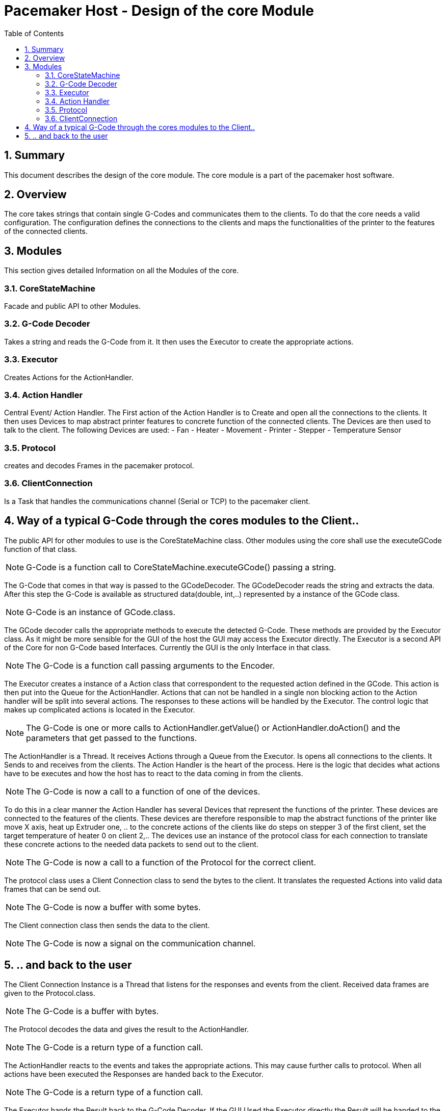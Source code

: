 Pacemaker Host - Design of the core Module
===========================================
:toc:
:numbered:
:showcomments:

== Summary
This document describes the design of the core module. The core module is a part of the pacemaker host software.

== Overview
The core takes strings that contain single G-Codes and communicates them to the clients. To do that the core needs a valid configuration. The configuration defines the connections to the clients and maps the functionalities of the printer to the features of the connected clients.

== Modules
This section gives detailed Information on all the Modules of the core.

=== CoreStateMachine
Facade and public API to other Modules.

=== G-Code Decoder
Takes a string and reads the G-Code from it. It then uses the Executor to create the appropriate actions.

=== Executor
Creates Actions for the ActionHandler.

=== Action Handler
Central Event/ Action Handler. The First action of the Action Handler is to Create and open all the connections to the clients. It then uses Devices to map abstract printer features to concrete function of the connected clients.  The Devices are then used to talk to the client.
The following Devices are used:
- Fan
- Heater
- Movement
- Printer
- Stepper
- Temperature Sensor

=== Protocol
creates and decodes Frames in the pacemaker protocol.

=== ClientConnection
Is a Task that handles the communications channel (Serial or TCP) to the pacemaker client.


== Way of a typical G-Code through the cores modules to the Client..
The public API for other modules to use is the CoreStateMachine class. Other modules using the core shall use the executeGCode function of that class.

NOTE: G-Code is a function call to CoreStateMachine.executeGCode() passing a string.

The G-Code that comes in that way is passed to the GCodeDecoder. The GCodeDecoder reads the string and extracts the data. After this step the G-Code is available as structured data(double, int,..) represented by a instance of the GCode class.

NOTE: G-Code is an instance of GCode.class.


The GCode decoder calls the appropriate methods to execute the detected G-Code. These methods are provided by the Executor class. As it might be more sensible for the GUI of the host the GUI may access the Executor directly.
The Executor is a second API of the Core for non G-Code based Interfaces. Currently the GUI is the only Interface in that class.

NOTE: The G-Code is a function call passing arguments to the Encoder.

The Executor creates a instance of a Action class that correspondent to the requested action defined in the GCode. This action is then put into the Queue for the ActionHandler.
Actions that can not be handled in a single non blocking action to the Action handler will be split into several actions. The responses to these actions will be handled by the Executor.
The control logic that makes up complicated actions is located in the Executor.

NOTE: The G-Code is one or more calls to ActionHandler.getValue() or ActionHandler.doAction() and the parameters that get passed to the functions.

The ActionHandler is a Thread. It receives Actions through a Queue from the Executor. Is opens all connections to the clients. It Sends to and receives from the clients. The Action Handler is the heart of the process. Here is the logic that decides what actions have to be executes and how the host has to react to the data coming in from the clients.

NOTE: The G-Code is now a call to a function of one of the devices.

To do this in a clear manner the Action Handler has several Devices that represent the functions of the printer. These devices are connected to the features of the clients. These devices are therefore responsible to map the abstract functions of the printer like move X axis, heat up Extruder one, .. to the concrete actions of the clients like do steps on stepper 3 of the first client, set the target temperature of heater 0 on client 2,..
The devices use an instance of the protocol class for each connection to translate these concrete actions to the needed data packets to send out to the client.

NOTE: The G-Code is now a call to a function of the Protocol for the correct client.

The protocol class uses a Client Connection class to send the bytes to the client. It translates the requested Actions into valid data frames that can be send out.

NOTE: The G-Code is now a buffer with some bytes.

The Client connection class then sends the data to the client.

NOTE: The G-Code is now a signal on the communication channel.

== .. and back to the user

The Client Connection Instance is a Thread that listens for the responses and events from the client.
Received data frames are given to the Protocol.class.

NOTE: The G-Code is a buffer with bytes.

The Protocol decodes the data and gives the result to the ActionHandler.

NOTE: The G-Code is a return type of a function call.

The ActionHandler reacts to the events and takes the appropriate actions. This may cause further calls to protocol. When all actions have been executed the Responses are handed back to the Executor.

NOTE: The G-Code is a return type of a function call.

The Executor hands the Result back to the G-Code Decoder. If the GUI Used the Executor directly the Result will be handed to the GUI and the handling is finished.

NOTE: The G-Code is a return type of a function call.

The G-Code Executor handles the Result to the CoreStateMachine.

NOTE: The G-Code is a return type of a function call.

The CoreStateMachine handles the Result to the caller.

NOTE: The G-Code is a return type of a function call.

The external module that issued the G-Code can then use this response to for example generate the OK to signal that the execution of the GCode finished.
